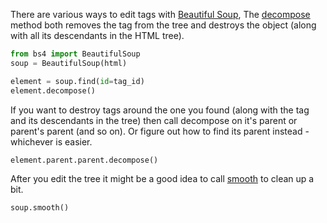 #+BEGIN_COMMENT
.. title: Destroying Tags With Beautiful Soup
.. slug: destroying-tags-with-beautiful-soup
.. date: 2020-08-05 15:57:27 UTC-07:00
.. tags: slipnote,beautiful soup,html,web-scraping
.. category: Beautiful Soup
.. link: 
.. description: Destroying HTML tags with Beautiful Soup.
.. type: text
.. status: 
.. updated: 

#+END_COMMENT

There are various ways to edit tags with [[https://www.crummy.com/software/BeautifulSoup/bs4/doc/][Beautiful Soup]], The [[https://www.crummy.com/software/BeautifulSoup/bs4/doc/#decompose][decompose]] method both removes the tag from the tree and destroys the object (along with all its descendants in the HTML tree). 

#+begin_src python
from bs4 import BeautifulSoup
soup = BeautifulSoup(html)

element = soup.find(id=tag_id)
element.decompose()
#+end_src

If you want to destroy tags around the one you found (along with the tag and its descendants in the tree) then call decompose on it's parent or parent's parent (and so on). Or figure out how to find its parent instead - whichever is easier.

#+begin_src python :results none
element.parent.parent.decompose()
#+end_src


After you edit the tree it might be a good idea to call [[https://www.crummy.com/software/BeautifulSoup/bs4/doc/#smooth][smooth]] to clean up a bit.

#+begin_src python :results none
soup.smooth()
#+end_src
